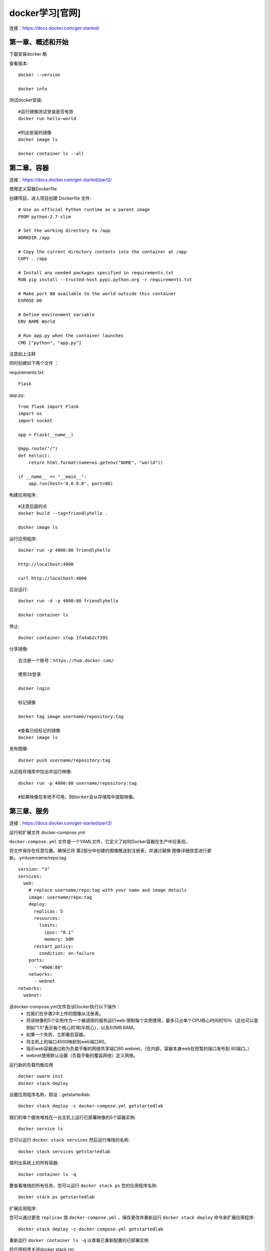 docker学习[官网]
==============================================

连接：https://docs.docker.com/get-started/

第一章、概述和开始
------------------------------------------------------------------

下载安装docker 略

查看版本::

    docker --version

    docker info

测试docker安装::

    #运行镜像测试安装是否有效
    docker run hello-world    

    #列出安装的镜像
    docker image ls

    docker container ls --all

第二章、容器
------------------------------------------------------------------

连接：https://docs.docker.com/get-started/part2/

使用定义容器Dockerfile

创建项目，进入项目创建 Dockerfile 文件::

    # Use an official Python runtime as a parent image
    FROM python:2.7-slim

    # Set the working directory to /app
    WORKDIR /app

    # Copy the current directory contents into the container at /app
    COPY . /app

    # Install any needed packages specified in requirements.txt
    RUN pip install --trusted-host pypi.python.org -r requirements.txt

    # Make port 80 available to the world outside this container
    EXPOSE 80

    # Define environment variable
    ENV NAME World

    # Run app.py when the container launches
    CMD ["python", "app.py"]

注意如上注释

同时创建如下两个文件 ：

requirements.txt::

    Flask

app.py::

    from flask import Flask
    import os
    import socket

    app = Flask(__name__)

    @app.route("/")
    def hello():
        return html.format(name=os.getenv("NAME", "world"))

    if __name__ == "__main__":
        app.run(host='0.0.0.0', port=80)

构建应用程序::

    #注意后面的点
    docker build --tag=friendlyhello .

    docker image ls



运行应用程序::

    docker run -p 4000:80 friendlyhello

    http://localhost:4000

    curl http://localhost:4000

后台运行::

    docker run -d -p 4000:80 friendlyhello

    docker container ls

停止::

    docker container stop 1fa4ab2cf395

分享镜像::

    去注册一个账号：https://hub.docker.com/

    使用ID登录

    docker login

    标记镜像

    docker tag image username/repository:tag

    #查看已经标记的镜像
    docker image ls

发布图像::

    docker push username/repository:tag

从远程存储库中拉出并运行映像::

    docker run -p 4000:80 username/repository:tag

    #如果映像在本地不可用，则Docker会从存储库中提取映像。    


第三章、服务
------------------------------------------------------------------

连接：https://docs.docker.com/get-started/part3/

运行和扩展文件 docker-compose.yml 

``docker-compose.yml`` 文件是一个YAML文件，它定义了如何Docker容器在生产中应表现。

将文件保存在任意位置。确保已将 第2部分中创建的图像推送到注册表，并通过替换 图像详细信息进行更新。.ymlusername/repo:tag

::

    version: "3"
    services:
      web:
        # replace username/repo:tag with your name and image details
        image: username/repo:tag
        deploy:
          replicas: 5
          resources:
            limits:
              cpus: "0.1"
              memory: 50M
          restart_policy:
            condition: on-failure
        ports:
          - "4000:80"
        networks:
          - webnet
    networks:
      webnet:

该docker-compose.yml文件告诉Docker执行以下操作：
 - 拉我们在步骤2中上传的图像从注册表。
 - 将该映像的5个实例作为一个被调用的服务运行web 限制每个实例使用，最多只占单个CPU核心时间的10％（这也可以是例如“1.5”表示每个核心的1和半核心），以及50MB RAM。
 - 如果一个失败，立即重启容器。
 - 将主机上的端口4000映射到web端口80。
 - 指示web容器通过称为负载平衡的网络共享端口80 webnet。（在内部，容器本身web在短暂的端口发布到 80端口。）
 - webnet使用默认设置（负载平衡的覆盖网络）定义网络。

``运行新的负载均衡应用``

::
    
    docker swarm init
    docker stack deploy

设置应用程序名称，假设：getstartedlab::

    docker stack deploy -c docker-compose.yml getstartedlab

我们的单个服务堆栈在一台主机上运行已部署映像的5个容器实例::

    docker service ls

您可以运行 ``docker stack services`` 然后运行堆栈的名称::

    docker stack services getstartedlab

值列出系统上的所有容器::

    docker container ls -q

要查看堆栈的所有任务，您可以运行 ``docker stack ps`` 您的应用程序名称::

    docker stack ps getstartedlab

扩展应用程序:

您可以通过更改 ``replicas`` 值 ``docker-compose.yml`` ，保存更改并重新运行 ``docker stack deploy`` 命令来扩展应用程序::

    docker stack deploy -c docker-compose.yml getstartedlab

重新运行 ``docker container ls -q`` 以查看已重新配置的已部署实例

将应用程序关闭docker stack rm::

    docker stack rm getstartedlab

关闭群集::

    docker swarm leave --force

第四章、群集[待添加]
------------------------------------------------------------------

第五章、堆栈[待添加]
------------------------------------------------------------------

第六章、部署应用程序[待添加]
------------------------------------------------------------------


第七章、在docker上开发
------------------------------------------------------------------





